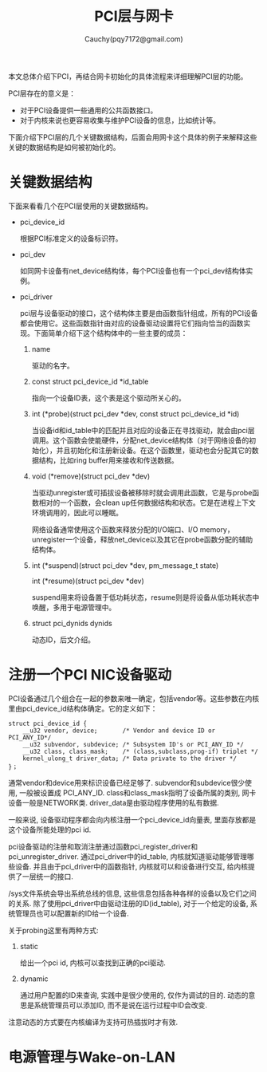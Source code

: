 #+TITLE: PCI层与网卡
#+AUTHOR: Cauchy(pqy7172@gmail.com)
#+OPTIONS: ^:nil
#+EMAIL: pqy7172@gmail.com
#+HTML_HEAD: <link rel="stylesheet" href="../../org-manual.css" type="text/css">

本文总体介绍下PCI，再结合网卡初始化的具体流程来详细理解PCI层的功能。

PCI层存在的意义是：
- 对于PCI设备提供一些通用的公共函数接口。
- 对于内核来说也更容易收集与维护PCI设备的信息，比如统计等。

下面介绍下PCI层的几个关键数据结构，后面会用网卡这个具体的例子来解释这些关键的数据结构是如何被初始化的。

* 关键数据结构
下面来看看几个在PCI层使用的关键数据结构。
- pci_device_id

  根据PCI标准定义的设备标识符。

- pci_dev

  如同网卡设备有net_device结构体，每个PCI设备也有一个pci_dev结构体实例。

- pci_driver

  pci层与设备驱动的接口，这个结构体主要是由函数指针组成，所有的PCI设备都会使用它。这些函数指针由对应的设备驱动设置将它们指向恰当的函数实现。下面简单介绍下这个结构体中的一些主要的成员：
  1) name

     驱动的名字。

  2) const struct pci_device_id *id_table

     指向一个设备ID表，这个表是这个驱动所关心的。

  3) int  (*probe)(struct pci_dev *dev, const struct pci_device_id *id)

     当设备id和id_table中的匹配并且对应的设备正在寻找驱动，就会由pci层调用。这个函数会使能硬件，分配net_device结构体（对于网络设备的初始化），并且初始化和注册新设备。在这个函数里，驱动也会分配其它的数据结构，比如ring buffer用来接收和传送数据。

  4) void (*remove)(struct pci_dev *dev)

     当驱动unregister或可插拔设备被移除时就会调用此函数，它是与probe函数相对的一个函数，会clean up任何数据结构和状态。它是在进程上下文环境调用的，因此可以睡眠。

     网络设备通常使用这个函数来释放分配的I/O端口、I/O memory，unregister一个设备，释放net_device以及其它在probe函数分配的辅助结构体。

  5) int  (*suspend)(struct pci_dev *dev, pm_message_t state)
     
     int  (*resume)(struct pci_dev *dev)

     suspend用来将设备置于低功耗状态，resume则是将设备从低功耗状态中唤醒，多用于电源管理中。

  6) struct pci_dynids	dynids

     动态ID，后文介绍。


* 注册一个PCI NIC设备驱动
PCI设备通过几个组合在一起的参数来唯一确定，包括vendor等。这些参数在内核里由pci_device_id结构体确定。它的定义如下：
#+begin_src C++ :includes <stdio.h>
struct pci_device_id {
	__u32 vendor, device;		/* Vendor and device ID or PCI_ANY_ID*/
	__u32 subvendor, subdevice;	/* Subsystem ID's or PCI_ANY_ID */
	__u32 class, class_mask;	/* (class,subclass,prog-if) triplet */
	kernel_ulong_t driver_data;	/* Data private to the driver */
}；
#+end_src

通常vendor和device用来标识设备已经足够了. subvendor和subdevice很少使用, 一般被设置成
PCI_ANY_ID. class和class_mask指明了设备所属的类别, 网卡设备一般是NETWORK类. driver_data是由驱动程序使用的私有数据. 

一般来说, 设备驱动程序都会向内核注册一个pci_device_id向量表, 里面存放都是这个设备所能处理的pci id.

pci设备驱动的注册和取消注册通过函数pci_register_driver和pci_unregister_driver. 通过pci_driver中的id_table, 内核就知道驱动能够管理哪些设备. 并且由于pci_driver中的函数指针, 内核就可以和设备进行交互, 给内核提供了一层统一的接口.

/sys文件系统会导出系统总线的信息, 这些信息包括各种各样的设备以及它们之间的关系. 除了使用pci_driver中由驱动注册的ID(id_table), 对于一个给定的设备, 系统管理员也可以配置新的ID给一个设备.

关于probing这里有两种方式:
1) static
   
   给出一个pci id, 内核可以查找到正确的pci驱动.
2) dynamic
   
   通过用户配置的ID来查询, 实践中是很少使用的, 仅作为调试的目的. 动态的意思是系统管理员可以添加ID, 而不是说在运行过程中ID会改变.

注意动态的方式要在内核编译为支持可热插拔时才有效.

* 电源管理与Wake-on-LAN
